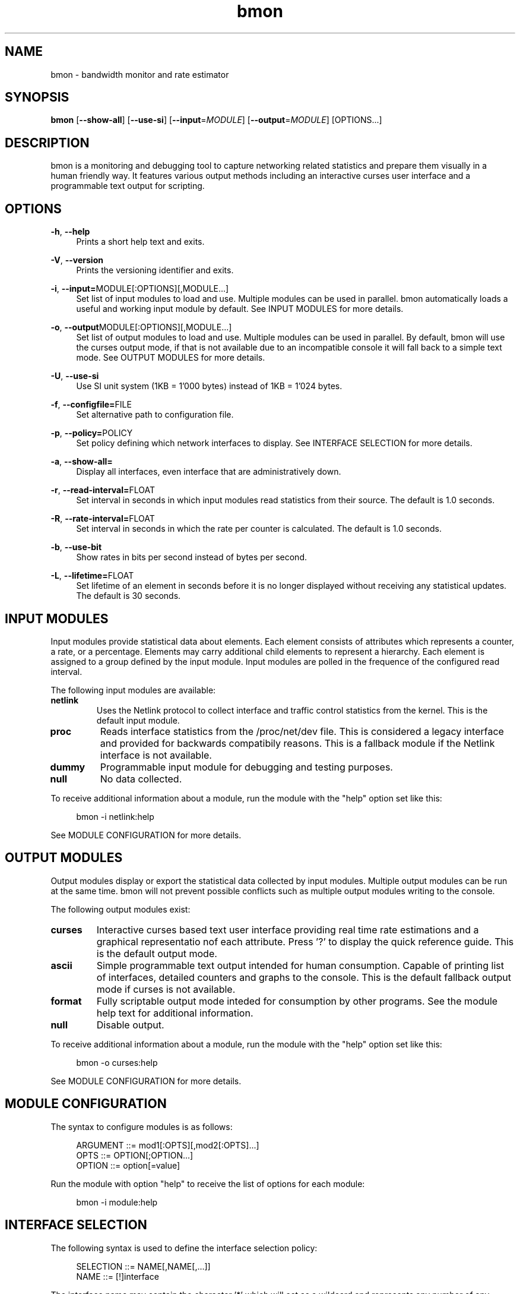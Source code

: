 .TH "bmon" "8" "" "Bandwidth Monitor" "bmon"
.SH "NAME"
bmon \- bandwidth monitor and rate estimator
.SH "SYNOPSIS"
.B bmon
[\fB\-\-show\-all\fR]
[\fB\-\-use\-si\fR]
[\fB\-\-input\fR=\fIMODULE\fR]
[\fB\-\-output\fR=\fIMODULE\fR]
[OPTIONS...]

.SH "DESCRIPTION"
bmon is a monitoring and debugging tool to capture networking related
statistics and prepare them visually in a human friendly way. It
features various output methods including an interactive curses user
interface and a programmable text output for scripting.

.SH "OPTIONS"
.PP
\fB \-h\fR, \fB\-\-help\fR
.RS 4
Prints a short help text and exits\&.
.RE
.PP
\fB \-V\fR, \fB\-\-version\fR
.RS 4
Prints the versioning identifier and exits\&.
.RE
.PP
\fB \-i\fR, \fB\-\-input=\fRMODULE[:OPTIONS][,MODULE...]
.RS 4
Set list of input modules to load and use. Multiple modules can be used
in parallel. bmon automatically loads a useful and working input module
by default. See INPUT MODULES for more details.
.RE
.PP
\fB \-o\fR, \fB\-\-output\fRMODULE[:OPTIONS][,MODULE...]
.RS 4
Set list of output modules to load and use. Multiple modules can be used
in parallel. By default, bmon will use the curses output mode, if that is
not available due to an incompatible console it will fall back to a simple
text mode. See OUTPUT MODULES for more details.
.RE
.PP
\fB \-U\fR, \fB\-\-use\-si\fR
.RS 4
Use SI unit system (1KB = 1'000 bytes) instead of 1KB = 1'024 bytes.
.RE
.PP
\fB \-f\fR, \fB\-\-configfile=\fRFILE
.RS 4
Set alternative path to configuration file.
.RE
.PP
\fB \-p\fR, \fB\-\-policy=\fRPOLICY
.RS 4
Set policy defining which network interfaces to display. See
INTERFACE SELECTION for more details.
.RE
.PP
\fB \-a\fR, \fB\-\-show\-all=\fR
.RS 4
Display all interfaces, even interface that are administratively down.
.RE
.PP
\fB \-r\fR, \fB\-\-read\-interval=\fRFLOAT
.RS 4
Set interval in seconds in which input modules read statistics from their
source. The default is 1.0 seconds.
.RE
.PP
\fB \-R\fR, \fB\-\-rate\-interval=\fRFLOAT
.RS 4
Set interval in seconds in which the rate per counter is calculated.
The default is 1.0 seconds.
.RE
.PP
\fB \-b\fR, \fB\-\-use\-bit\fR
.RS 4
Show rates in bits per second instead of bytes per second.
.RE
.PP
\fB \-L\fR, \fB\-\-lifetime=\fRFLOAT
.RS 4
Set lifetime of an element in seconds before it is no longer displayed
without receiving any statistical updates. The default is 30 seconds.
.RE

.SH "INPUT MODULES"
.PP
Input modules provide statistical data about elements. Each element consists
of attributes which represents a counter, a rate, or a percentage. Elements
may carry additional child elements to represent a hierarchy. Each element is
assigned to a group defined by the input module. Input modules are polled in
the frequence of the configured read interval.
.PP
The following input modules are available:
.TP
\fBnetlink\fR
Uses the Netlink protocol to collect interface and traffic control statistics
from the kernel. This is the default input module.

.TP
\fBproc\fR
Reads interface statistics from the /proc/net/dev file. This is considered a
legacy interface and provided for backwards compatibily reasons. This is a
fallback module if the Netlink interface is not available.

.TP
\fBdummy\fR
Programmable input module for debugging and testing purposes.

.TP
\fBnull\fR
No data collected.

.PP
To receive additional information about a module, run the module with the
"help" option set like this:

.PP
.RS 4
bmon \-i netlink:help
.RE

See MODULE CONFIGURATION for more details.

.SH "OUTPUT MODULES"
.PP
Output modules display or export the statistical data collected by input
modules. Multiple output modules can be run at the same time. bmon will
not prevent possible conflicts such as multiple output modules writing to
the console.
.PP
The following output modules exist:

.TP
\fBcurses\fR
Interactive curses based text user interface providing real time rate
estimations and a graphical representatio nof each attribute. Press '?'
to display the quick reference guide. This is the default output mode.

.TP
\fBascii\fR
Simple programmable text output intended for human consumption. Capable
of printing list of interfaces, detailed counters and graphs to the
console. This is the default fallback output mode if curses is not
available.

.TP
\fBformat\fR
Fully scriptable output mode inteded for consumption by other programs.
See the module help text for additional information.

.TP
\fBnull\fR
Disable output.

.PP
To receive additional information about a module, run the module with the
"help" option set like this:

.PP
.RS 4
bmon \-o curses:help
.RE

See MODULE CONFIGURATION for more details.

.SH "MODULE CONFIGURATION"
.PP
The syntax to configure modules is as follows:
.PP
.RS 4
ARGUMENT ::= mod1[:OPTS][,mod2[:OPTS]...]
.br
OPTS     ::= OPTION[;OPTION...]
.br
OPTION   ::= option[=value]
.RE

.PP
Run the module with option "help" to receive the list of options for each
module:

.PP
.RS 4
bmon \-i module:help
.RE

.SH "INTERFACE SELECTION"
.PP
The following syntax is used to define the interface selection policy:
.PP
.RS 4
SELECTION ::= NAME[,NAME[,...]]
.br
NAME      ::= [!]interface
.RE

.PP
The interface name may contain the character '*' which will act as a wildcard
and represents any number of any character type, e.g. eth*, h*0, ...

.PP
Examples:

.PP
.RS 4
lo,eth0,eth1
.br
eth*,!eth0
.RE

.SH "EXAMPLES"
.PP
To run bmon in curses mode monitoring the interfaces eth0
and eth1:
.PP
.RS 4
\fBbmon \-p eth0,eth1 \-o curses\fP
.RE

.SH "FILES"
/etc/bmon.conf
.br
$HOME/.bmonrc

.SH "SEE ALSO"
.PP
\fBip\fR(8),
\fBnetstat\fR(8),
\fBifconfig\fR(8),
\fBnetlink\fR(7),

.SH "AUTHOR"
Thomas Graf <tgraf@suug.ch> among others
